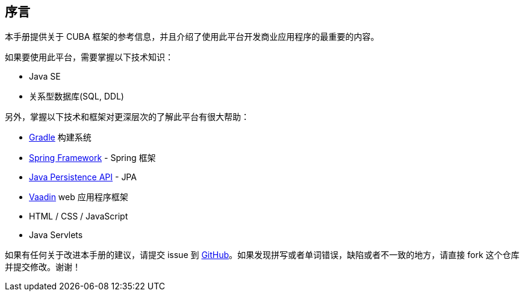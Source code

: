 [[preface]]
== 序言

本手册提供关于 CUBA 框架的参考信息，并且介绍了使用此平台开发商业应用程序的最重要的内容。

如果要使用此平台，需要掌握以下技术知识：

* Java SE

* 关系型数据库(SQL, DDL)

另外，掌握以下技术和框架对更深层次的了解此平台有很大帮助：

* link:https://docs.gradle.org/{gradleVersion}/userguide/userguide.html[Gradle] 构建系统

* link:$$http://projects.spring.io/spring-framework$$[Spring Framework] - Spring 框架

* link:$$https://en.wikipedia.org/wiki/Java_Persistence_API$$[Java Persistence API] - JPA

* link:$$https://vaadin.com/book$$[Vaadin] web 应用程序框架

* HTML / CSS / JavaScript

* Java Servlets

如果有任何关于改进本手册的建议，请提交 issue 到 https://github.com/cuba-platform/documentation[GitHub]。如果发现拼写或者单词错误，缺陷或者不一致的地方，请直接 fork 这个仓库并提交修改。谢谢！

:sectnums:


